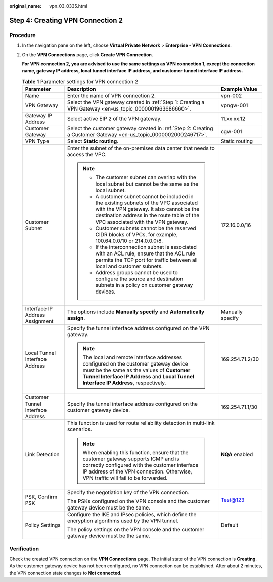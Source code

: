 :original_name: vpn_03_0335.html

.. _vpn_03_0335:

.. _en-us_topic_0000002000327313:

Step 4: Creating VPN Connection 2
=================================

Procedure
---------

#. In the navigation pane on the left, choose **Virtual Private Network** > **Enterprise - VPN Connections**.

#. On the **VPN Connections** page, click **Create VPN Connection**.

   **For VPN connection 2, you are advised to use the same settings as VPN connection 1, except the connection name, gateway IP address, local tunnel interface IP address, and customer tunnel interface IP address.**

   .. table:: **Table 1** Parameter settings for VPN connection 2

      +-----------------------------------+----------------------------------------------------------------------------------------------------------------------------------------------------------------------------------------------------------------------------+-----------------------+
      | Parameter                         | Description                                                                                                                                                                                                                | Example Value         |
      +===================================+============================================================================================================================================================================================================================+=======================+
      | Name                              | Enter the name of VPN connection 2.                                                                                                                                                                                        | vpn-002               |
      +-----------------------------------+----------------------------------------------------------------------------------------------------------------------------------------------------------------------------------------------------------------------------+-----------------------+
      | VPN Gateway                       | Select the VPN gateway created in :ref:`Step 1: Creating a VPN Gateway <en-us_topic_0000001963686660>`.                                                                                                                    | vpngw-001             |
      +-----------------------------------+----------------------------------------------------------------------------------------------------------------------------------------------------------------------------------------------------------------------------+-----------------------+
      | Gateway IP Address                | Select active EIP 2 of the VPN gateway.                                                                                                                                                                                    | 11.xx.xx.12           |
      +-----------------------------------+----------------------------------------------------------------------------------------------------------------------------------------------------------------------------------------------------------------------------+-----------------------+
      | Customer Gateway                  | Select the customer gateway created in :ref:`Step 2: Creating a Customer Gateway <en-us_topic_0000002000246717>`.                                                                                                          | cgw-001               |
      +-----------------------------------+----------------------------------------------------------------------------------------------------------------------------------------------------------------------------------------------------------------------------+-----------------------+
      | VPN Type                          | Select **Static routing**.                                                                                                                                                                                                 | Static routing        |
      +-----------------------------------+----------------------------------------------------------------------------------------------------------------------------------------------------------------------------------------------------------------------------+-----------------------+
      | Customer Subnet                   | Enter the subnet of the on-premises data center that needs to access the VPC.                                                                                                                                              | 172.16.0.0/16         |
      |                                   |                                                                                                                                                                                                                            |                       |
      |                                   | .. note::                                                                                                                                                                                                                  |                       |
      |                                   |                                                                                                                                                                                                                            |                       |
      |                                   |    -  The customer subnet can overlap with the local subnet but cannot be the same as the local subnet.                                                                                                                    |                       |
      |                                   |    -  A customer subnet cannot be included in the existing subnets of the VPC associated with the VPN gateway. It also cannot be the destination address in the route table of the VPC associated with the VPN gateway.    |                       |
      |                                   |    -  Customer subnets cannot be the reserved CIDR blocks of VPCs, for example, 100.64.0.0/10 or 214.0.0.0/8.                                                                                                              |                       |
      |                                   |    -  If the interconnection subnet is associated with an ACL rule, ensure that the ACL rule permits the TCP port for traffic between all local and customer subnets.                                                      |                       |
      |                                   |    -  Address groups cannot be used to configure the source and destination subnets in a policy on customer gateway devices.                                                                                               |                       |
      +-----------------------------------+----------------------------------------------------------------------------------------------------------------------------------------------------------------------------------------------------------------------------+-----------------------+
      | Interface IP Address Assignment   | The options include **Manually specify** and **Automatically assign**.                                                                                                                                                     | Manually specify      |
      +-----------------------------------+----------------------------------------------------------------------------------------------------------------------------------------------------------------------------------------------------------------------------+-----------------------+
      | Local Tunnel Interface Address    | Specify the tunnel interface address configured on the VPN gateway.                                                                                                                                                        | 169.254.71.2/30       |
      |                                   |                                                                                                                                                                                                                            |                       |
      |                                   | .. note::                                                                                                                                                                                                                  |                       |
      |                                   |                                                                                                                                                                                                                            |                       |
      |                                   |    The local and remote interface addresses configured on the customer gateway device must be the same as the values of **Customer Tunnel Interface IP Address** and **Local Tunnel Interface IP Address**, respectively.  |                       |
      +-----------------------------------+----------------------------------------------------------------------------------------------------------------------------------------------------------------------------------------------------------------------------+-----------------------+
      | Customer Tunnel Interface Address | Specify the tunnel interface address configured on the customer gateway device.                                                                                                                                            | 169.254.71.1/30       |
      +-----------------------------------+----------------------------------------------------------------------------------------------------------------------------------------------------------------------------------------------------------------------------+-----------------------+
      | Link Detection                    | This function is used for route reliability detection in multi-link scenarios.                                                                                                                                             | **NQA** enabled       |
      |                                   |                                                                                                                                                                                                                            |                       |
      |                                   | .. note::                                                                                                                                                                                                                  |                       |
      |                                   |                                                                                                                                                                                                                            |                       |
      |                                   |    When enabling this function, ensure that the customer gateway supports ICMP and is correctly configured with the customer interface IP address of the VPN connection. Otherwise, VPN traffic will fail to be forwarded. |                       |
      +-----------------------------------+----------------------------------------------------------------------------------------------------------------------------------------------------------------------------------------------------------------------------+-----------------------+
      | PSK, Confirm PSK                  | Specify the negotiation key of the VPN connection.                                                                                                                                                                         | Test@123              |
      |                                   |                                                                                                                                                                                                                            |                       |
      |                                   | The PSKs configured on the VPN console and the customer gateway device must be the same.                                                                                                                                   |                       |
      +-----------------------------------+----------------------------------------------------------------------------------------------------------------------------------------------------------------------------------------------------------------------------+-----------------------+
      | Policy Settings                   | Configure the IKE and IPsec policies, which define the encryption algorithms used by the VPN tunnel.                                                                                                                       | Default               |
      |                                   |                                                                                                                                                                                                                            |                       |
      |                                   | The policy settings on the VPN console and the customer gateway device must be the same.                                                                                                                                   |                       |
      +-----------------------------------+----------------------------------------------------------------------------------------------------------------------------------------------------------------------------------------------------------------------------+-----------------------+

Verification
------------

Check the created VPN connection on the **VPN Connections** page. The initial state of the VPN connection is **Creating**. As the customer gateway device has not been configured, no VPN connection can be established. After about 2 minutes, the VPN connection state changes to **Not connected**.
